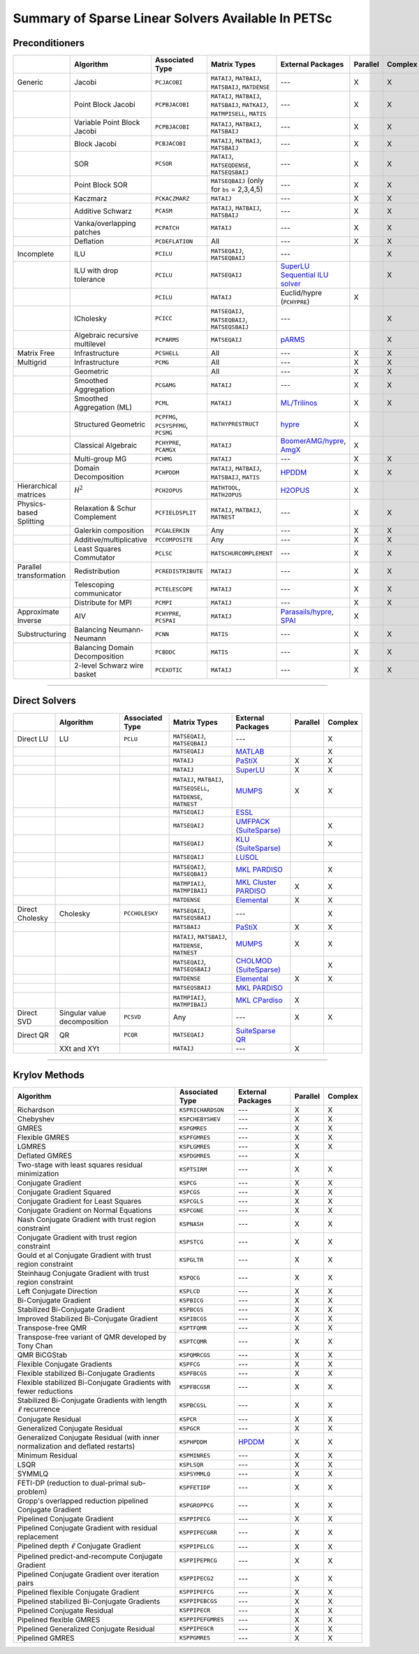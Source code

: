 .. _doc_linsolve:

===================================================
Summary of Sparse Linear Solvers Available In PETSc
===================================================

Preconditioners
===============

.. list-table::
   :widths: auto
   :align: center
   :header-rows: 1

   * -
     - Algorithm
     - Associated Type
     - Matrix Types
     - External Packages
     - Parallel
     - Complex
   * - Generic
     - Jacobi
     - ``PCJACOBI``
     - ``MATAIJ``, ``MATBAIJ``, ``MATSBAIJ``, ``MATDENSE``
     - ---
     - X
     - X
   * -
     - Point Block Jacobi
     - ``PCPBJACOBI``
     - ``MATAIJ``, ``MATBAIJ``, ``MATSBAIJ``, ``MATKAIJ``, ``MATMPISELL``, ``MATIS``
     - ---
     - X
     - X
   * -
     - Variable Point Block Jacobi
     - ``PCPBJACOBI``
     - ``MATAIJ``, ``MATBAIJ``, ``MATSBAIJ``
     - ---
     - X
     - X
   * -
     - Block Jacobi
     - ``PCBJACOBI``
     - ``MATAIJ``, ``MATBAIJ``, ``MATSBAIJ``
     - ---
     - X
     - X
   * -
     - SOR
     - ``PCSOR``
     - ``MATAIJ``, ``MATSEQDENSE``, ``MATSEQSBAIJ``
     - ---
     - X
     - X
   * -
     - Point Block SOR
     -
     - ``MATSEQBAIJ`` (only for ``bs`` = 2,3,4,5)
     - ---
     - X
     - X
   * -
     - Kaczmarz
     - ``PCKACZMARZ``
     - ``MATAIJ``
     - ---
     - X
     - X
   * -
     - Additive Schwarz
     - ``PCASM``
     - ``MATAIJ``, ``MATBAIJ``, ``MATSBAIJ``
     - ---
     - X
     - X
   * -
     - Vanka/overlapping patches
     - ``PCPATCH``
     - ``MATAIJ``
     - ---
     - X
     - X
   * -
     - Deflation
     - ``PCDEFLATION``
     - All
     - ---
     - X
     - X
   * - Incomplete
     - ILU
     - ``PCILU``
     - ``MATSEQAIJ``, ``MATSEQBAIJ``
     - ---
     -
     - X
   * -
     - ILU with drop tolerance
     - ``PCILU``
     - ``MATSEQAIJ``
     - `SuperLU Sequential ILU solver
       <../../manualpages/Mat/MATSOLVERSUPERLU.html>`__
     -
     - X
   * -
     -
     - ``PCILU``
     - ``MATAIJ``
     - Euclid/hypre (``PCHYPRE``)
     - X
     -
   * -
     - ICholesky
     - ``PCICC``
     - ``MATSEQAIJ``, ``MATSEQBAIJ``, ``MATSEQSBAIJ``
     - ---
     -
     - X
   * -
     - Algebraic recursive multilevel
     - ``PCPARMS``
     - ``MATSEQAIJ``
     - `pARMS <https://www-users.cse.umn.edu/~saad/software/pARMS/>`__
     -
     - X
   * - Matrix Free
     - Infrastructure
     - ``PCSHELL``
     - All
     - ---
     - X
     - X
   * - Multigrid
     - Infrastructure
     - ``PCMG``
     - All
     - ---
     - X
     - X
   * -
     - Geometric
     -
     - All
     - ---
     - X
     - X
   * -
     - Smoothed Aggregation
     - ``PCGAMG``
     - ``MATAIJ``
     - ---
     - X
     - X
   * -
     - Smoothed Aggregation (ML)
     - ``PCML``
     - ``MATAIJ``
     - `ML/Trilinos <https://trilinos.github.io/ml.html>`__
     - X
     - X
   * -
     - Structured Geometric
     - ``PCPFMG``, ``PCSYSPFMG``, ``PCSMG``
     - ``MATHYPRESTRUCT``
     - `hypre <https://hypre.readthedocs.io/en/latest/solvers-smg-pfmg.html>`__
     - X
     -
   * -
     - Classical Algebraic
     - ``PCHYPRE``, ``PCAMGX``
     - ``MATAIJ``
     - `BoomerAMG/hypre
       <https://hypre.readthedocs.io/en/latest/solvers-boomeramg.html>`__, `AmgX <https://developer.nvidia.com/amgx>`__
     - X
     -
   * -
     - Multi-group MG
     - ``PCHMG``
     - ``MATAIJ``
     - ---
     - X
     - X
   * -
     - Domain Decomposition
     - ``PCHPDDM``
     - ``MATAIJ``, ``MATBAIJ``, ``MATSBAIJ``, ``MATIS``
     - `HPDDM <https://github.com/hpddm/hpddm>`__
     - X
     - X
   * - Hierarchical matrices
     - :math:`\mathcal H^2`
     - ``PCH2OPUS``
     - ``MATHTOOL``, ``MATH2OPUS``
     - `H2OPUS <https://github.com/ecrc/h2opus>`__
     - X
     -
   * - Physics-based Splitting
     - Relaxation & Schur Complement
     - ``PCFIELDSPLIT``
     - ``MATAIJ``, ``MATBAIJ``, ``MATNEST``
     - ---
     - X
     - X
   * -
     - Galerkin composition
     - ``PCGALERKIN``
     - Any
     - ---
     - X
     - X
   * -
     - Additive/multiplicative
     - ``PCCOMPOSITE``
     - Any
     - ---
     - X
     - X
   * -
     - Least Squares Commutator
     - ``PCLSC``
     - ``MATSCHURCOMPLEMENT``
     - ---
     - X
     - X
   * - Parallel transformation
     - Redistribution
     - ``PCREDISTRIBUTE``
     - ``MATAIJ``
     - ---
     - X
     - X
   * -
     - Telescoping communicator
     - ``PCTELESCOPE``
     - ``MATAIJ``
     - ---
     - X
     - X
   * -
     - Distribute for MPI
     - ``PCMPI``
     - ``MATAIJ``
     - ---
     - X
     - X
   * - Approximate Inverse
     - AIV
     - ``PCHYPRE``, ``PCSPAI``
     - ``MATAIJ``
     - `Parasails/hypre <https://hypre.readthedocs.io/en/latest/solvers-parasails.html>`__, `SPAI <https://epubs.siam.org/doi/abs/10.1137/S1064827595294691?journalCode=sjoce3>`__
     - X
     -
   * - Substructuring
     - Balancing Neumann-Neumann
     - ``PCNN``
     - ``MATIS``
     - ---
     - X
     - X
   * -
     - Balancing Domain Decomposition
     - ``PCBDDC``
     - ``MATIS``
     - ---
     - X
     - X
   * -
     - 2-level Schwarz wire basket
     - ``PCEXOTIC``
     - ``MATAIJ``
     - ---
     - X
     - X

-------------------------------

Direct Solvers
==============

.. list-table::
   :widths: auto
   :align: center
   :header-rows: 1

   * -
     - Algorithm
     - Associated Type
     - Matrix Types
     - External Packages
     - Parallel
     - Complex
   * - Direct LU
     - LU
     - ``PCLU``
     - ``MATSEQAIJ``, ``MATSEQBAIJ``
     - ---
     -
     - X
   * -
     -
     -
     - ``MATSEQAIJ``
     - `MATLAB <https://www.mathworks.com/products/matlab.html>`__
     -
     - X
   * -
     -
     -
     - ``MATAIJ``
     - `PaStiX <http://pastix.gforge.inria.fr/files/README-txt.html>`__
     - X
     - X
   * -
     -
     -
     - ``MATAIJ``
     - `SuperLU <https://portal.nersc.gov/project/sparse/superlu/>`__
     - X
     - X
   * -
     -
     -
     - ``MATAIJ``, ``MATBAIJ``, ``MATSEQSELL``, ``MATDENSE``, ``MATNEST``
     - `MUMPS <https://mumps-solver.org/>`__
     - X
     - X
   * -
     -
     -
     - ``MATSEQAIJ``
     - `ESSL <https://www.ibm.com/support/knowledgecenter/en/SSFHY8/essl_welcome.html>`__
     -
     -
   * -
     -
     -
     - ``MATSEQAIJ``
     - `UMFPACK (SuiteSparse) <https://people.engr.tamu.edu/davis/suitesparse.html>`__
     -
     - X
   * -
     -
     -
     - ``MATSEQAIJ``
     - `KLU (SuiteSparse) <https://people.engr.tamu.edu/davis/suitesparse.html>`__
     -
     - X
   * -
     -
     -
     - ``MATSEQAIJ``
     - `LUSOL <https://web.stanford.edu/group/SOL/software/lusol/>`__
     -
     -
   * -
     -
     -
     - ``MATSEQAIJ``, ``MATSEQBAIJ``
     - `MKL PARDISO
       <https://software.intel.com/content/www/us/en/develop/documentation/onemkl-developer-reference-c/top.html>`__
     -
     - X
   * -
     -
     -
     - ``MATMPIAIJ``, ``MATMPIBAIJ``
     - `MKL Cluster PARDISO
       <https://software.intel.com/content/www/us/en/develop/documentation/onemkl-developer-reference-c/top.html>`__
     - X
     - X
   * -
     -
     -
     - ``MATDENSE``
     - `Elemental <https://github.com/elemental/Elemental>`__
     - X
     - X
   * - Direct Cholesky
     - Cholesky
     - ``PCCHOLESKY``
     - ``MATSEQAIJ``, ``MATSEQSBAIJ``
     - ---
     -
     - X
   * -
     -
     -
     - ``MATSBAIJ``
     - `PaStiX <http://pastix.gforge.inria.fr/files/README-txt.html>`__
     - X
     - X
   * -
     -
     -
     - ``MATAIJ``, ``MATSBAIJ``, ``MATDENSE``, ``MATNEST``
     - `MUMPS <https://mumps-solver.org/>`__
     - X
     - X
   * -
     -
     -
     - ``MATSEQAIJ``, ``MATSEQSBAIJ``
     - `CHOLMOD (SuiteSparse) <https://people.engr.tamu.edu/davis/suitesparse.html>`__
     -
     - X
   * -
     -
     -
     - ``MATDENSE``
     - `Elemental <https://github.com/elemental/Elemental>`__
     - X
     - X
   * -
     -
     -
     - ``MATSEQSBAIJ``
     - `MKL PARDISO
       <https://software.intel.com/content/www/us/en/develop/documentation/onemkl-developer-reference-c/top.html>`__
     -
     -
   * -
     -
     -
     - ``MATMPIAIJ``, ``MATMPIBAIJ``
     - `MKL CPardiso
       <https://software.intel.com/content/www/us/en/develop/documentation/onemkl-developer-reference-c/top.html>`__
     - X
     -
   * - Direct SVD
     - Singular value decomposition
     - ``PCSVD``
     - Any
     - ---
     - X
     - X
   * - Direct QR
     - QR
     - ``PCQR``
     - ``MATSEQAIJ``
     -  `SuiteSparse QR <https://people.engr.tamu.edu/davis/suitesparse.html>`__
     -
     -
   * -
     - XXt and XYt
     -
     - ``MATAIJ``
     - ---
     - X
     -

-------------------------------

Krylov Methods
==============

.. list-table::
   :widths: auto
   :align: center
   :header-rows: 1

   * - Algorithm
     - Associated Type
     - External Packages
     - Parallel
     - Complex
   * - Richardson
     - ``KSPRICHARDSON``
     - ---
     - X
     - X
   * - Chebyshev
     - ``KSPCHEBYSHEV``
     - ---
     - X
     - X
   * - GMRES
     - ``KSPGMRES``
     - ---
     - X
     - X
   * - Flexible GMRES
     - ``KSPFGMRES``
     - ---
     - X
     - X
   * - LGMRES
     - ``KSPLGMRES``
     - ---
     - X
     - X
   * - Deflated GMRES
     - ``KSPDGMRES``
     - ---
     - X
     -
   * - Two-stage with least squares residual minimization
     - ``KSPTSIRM``
     - ---
     - X
     - X
   * - Conjugate Gradient
     - ``KSPCG``
     - ---
     - X
     - X
   * - Conjugate Gradient Squared
     - ``KSPCGS``
     - ---
     - X
     - X
   * - Conjugate Gradient for Least Squares
     - ``KSPCGLS``
     - ---
     - X
     - X
   * - Conjugate Gradient on Normal Equations
     - ``KSPCGNE``
     - ---
     - X
     - X
   * - Nash Conjugate Gradient with trust region constraint
     - ``KSPNASH``
     - ---
     - X
     - X
   * - Conjugate Gradient with trust region constraint
     - ``KSPSTCG``
     - ---
     - X
     - X
   * - Gould et al Conjugate Gradient with trust region constraint
     - ``KSPGLTR``
     - ---
     - X
     - X
   * - Steinhaug Conjugate Gradient with trust region constraint
     - ``KSPQCG``
     - ---
     - X
     - X
   * - Left Conjugate Direction
     - ``KSPLCD``
     - ---
     - X
     - X
   * - Bi-Conjugate Gradient
     - ``KSPBICG``
     - ---
     - X
     - X
   * - Stabilized Bi-Conjugate Gradient
     - ``KSPBCGS``
     - ---
     - X
     - X
   * - Improved Stabilized Bi-Conjugate Gradient
     - ``KSPIBCGS``
     - ---
     - X
     - X
   * - Transpose-free QMR
     - ``KSPTFQMR``
     - ---
     - X
     - X
   * - Transpose-free variant of QMR developed by Tony Chan
     - ``KSPTCQMR``
     - ---
     - X
     - X
   * - QMR BiCGStab
     - ``KSPQMRCGS``
     - ---
     - X
     - X
   * - Flexible Conjugate Gradients
     - ``KSPFCG``
     - ---
     - X
     - X
   * - Flexible stabilized Bi-Conjugate Gradients
     - ``KSPFBCGS``
     - ---
     - X
     - X
   * - Flexible stabilized Bi-Conjugate Gradients with fewer reductions
     - ``KSPFBCGSR``
     - ---
     - X
     - X
   * - Stabilized Bi-Conjugate Gradients with length :math:`\ell` recurrence
     - ``KSPBCGSL``
     - ---
     - X
     - X
   * - Conjugate Residual
     - ``KSPCR``
     - ---
     - X
     - X
   * - Generalized Conjugate Residual
     - ``KSPGCR``
     - ---
     - X
     - X
   * - Generalized Conjugate Residual (with inner normalization and deflated restarts)
     - ``KSPHPDDM``
     - `HPDDM <https://github.com/hpddm/hpddm>`__
     - X
     - X
   * - Minimum Residual
     - ``KSPMINRES``
     - ---
     - X
     - X
   * - LSQR
     - ``KSPLSQR``
     - ---
     - X
     - X
   * - SYMMLQ
     - ``KSPSYMMLQ``
     - ---
     - X
     - X
   * - FETI-DP (reduction to dual-primal sub-problem)
     - ``KSPFETIDP``
     - ---
     - X
     - X
   * - Gropp's overlapped reduction pipelined Conjugate Gradient
     - ``KSPGROPPCG``
     - ---
     - X
     - X
   * - Pipelined Conjugate Gradient
     - ``KSPPIPECG``
     - ---
     - X
     - X
   * - Pipelined Conjugate Gradient with residual replacement
     - ``KSPPIPECGRR``
     - ---
     - X
     - X
   * - Pipelined depth :math:`\ell` Conjugate Gradient
     - ``KSPPIPELCG``
     - ---
     - X
     - X
   * - Pipelined predict-and-recompute Conjugate Gradient
     - ``KSPPIPEPRCG``
     - ---
     - X
     - X
   * - Pipelined Conjugate Gradient over iteration pairs
     - ``KSPPIPECG2``
     - ---
     - X
     - X
   * - Pipelined flexible Conjugate Gradient
     - ``KSPPIPEFCG``
     - ---
     - X
     - X
   * - Pipelined stabilized Bi-Conjugate Gradients
     - ``KSPPIPEBCGS``
     - ---
     - X
     - X
   * - Pipelined Conjugate Residual
     - ``KSPPIPECR``
     - ---
     - X
     - X
   * - Pipelined flexible GMRES
     - ``KSPPIPEFGMRES``
     - ---
     - X
     - X
   * - Pipelined Generalized Conjugate Residual
     - ``KSPPIPEGCR``
     - ---
     - X
     - X
   * - Pipelined GMRES
     - ``KSPPGMRES``
     - ---
     - X
     - X
